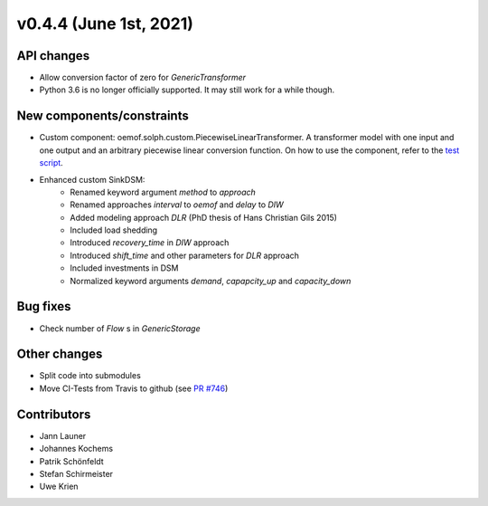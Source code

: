 v0.4.4 (June 1st, 2021)
-----------------------


API changes
###########

* Allow conversion factor of zero for `GenericTransformer`
* Python 3.6 is no longer officially supported. It may still work for a while though.


New components/constraints
##########################

* Custom component: oemof.solph.custom.PiecewiseLinearTransformer. A transformer model with one input and one output and an arbitrary piecewise linear conversion function. On how to use the component, refer to the `test script <https://github.com/oemof/oemof-solph/blob/dev/tests/test_scripts/test_solph/test_piecewiselineartransformer/test_piecewiselineartransformer.py>`_.
* Enhanced custom SinkDSM:
    * Renamed keyword argument `method` to `approach`
    * Renamed approaches `interval` to `oemof` and `delay` to `DIW`
    * Added modeling approach `DLR` (PhD thesis of Hans Christian Gils 2015)
    * Included load shedding
    * Introduced `recovery_time` in `DIW` approach
    * Introduced `shift_time` and other parameters for `DLR` approach
    * Included investments in DSM
    * Normalized keyword arguments `demand`, `capapcity_up` and `capacity_down`

Bug fixes
#########

* Check number of `Flow` s in `GenericStorage`

Other changes
#############

* Split code into submodules
* Move CI-Tests from Travis to github (see `PR #746 <https://github.com/oemof/oemof-solph/pull/746>`_)

Contributors
############

* Jann Launer
* Johannes Kochems
* Patrik Schönfeldt
* Stefan Schirmeister
* Uwe Krien
